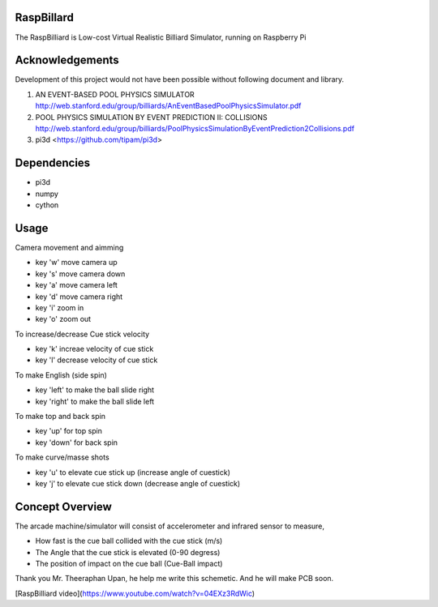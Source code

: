 RaspBillard
====================
The RaspBilliard is Low-cost Virtual Realistic Billiard Simulator, 
running on Raspberry Pi

Acknowledgements
====================
Development of this project would not have been possible without following document and library. 

1.  AN EVENT-BASED POOL PHYSICS SIMULATOR http://web.stanford.edu/group/billiards/AnEventBasedPoolPhysicsSimulator.pdf  

2.  POOL PHYSICS SIMULATION BY EVENT PREDICTION II: COLLISIONS http://web.stanford.edu/group/billiards/PoolPhysicsSimulationByEventPrediction2Collisions.pdf  

3.  pi3d <https://github.com/tipam/pi3d>  


Dependencies
====================
- pi3d
- numpy
- cython


Usage
====================
Camera movement and aimming

- key 'w' move camera up
- key 's' move camera down
- key 'a' move camera left
- key 'd' move camera right
- key 'i' zoom in
- key 'o' zoom out


To increase/decrease Cue stick velocity

- key 'k' increae velocity of cue stick
- key 'l' decrease velocity of cue stick


To make English (side spin)

- key 'left' to make the ball slide right
- key 'right' to make the ball slide left


To make top and back spin

- key 'up' for top spin
- key 'down' for back spin


To make curve/masse shots

- key 'u' to elevate cue stick up (increase angle of cuestick)
- key 'j' to elevate cue stick down (decrease angle of cuestick)


Concept Overview
====================
The arcade machine/simulator will consist of accelerometer and infrared sensor to measure,

- How fast is the cue ball collided with the cue stick (m/s)
- The Angle that the cue stick is elevated (0-90 degress)
- The position of impact on the cue ball (Cue-Ball impact)




.. image:: images/game_1.jpg
   :align: right
   
.. image:: images/game_concept_1.jpg
   :align: right
   
.. image:: images/game_concept_2.jpg
   :align: right
   
.. image:: images/game_concept_3.jpg
   :align: right
   
.. image:: images/game_concept_4.jpg
   :align: right
   
.. image:: images/schemetic.jpg
   :align: right
   
Thank you Mr. Theeraphan Upan, he help me write this schemetic. And he will make PCB soon.

[RaspBilliard video](https://www.youtube.com/watch?v=04EXz3RdWic)
